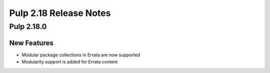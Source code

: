 =======================
Pulp 2.18 Release Notes
=======================

Pulp 2.18.0
===========

New Features
------------

* Modular package collections in Errata are now supported
* Modularity support is added for Errata content
